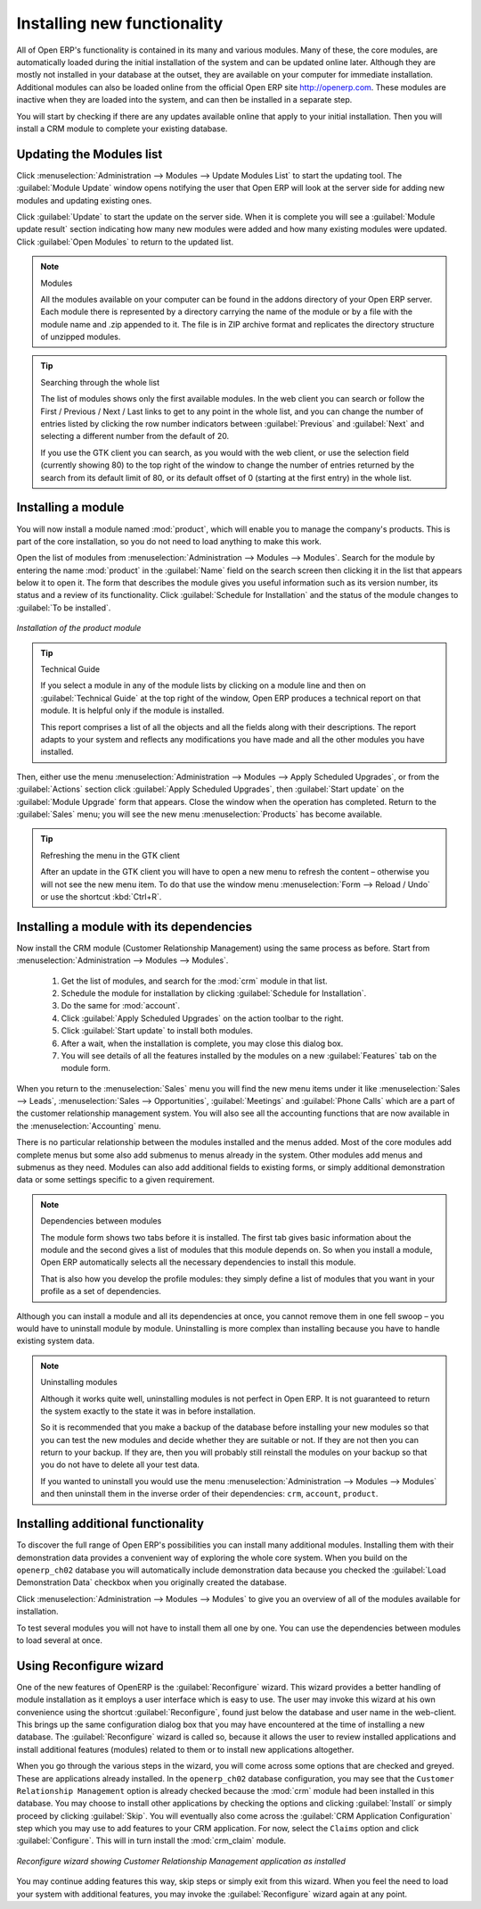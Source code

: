 
.. index::
  single: module; new functionality

Installing new functionality
=============================

All of Open ERP's functionality is contained in its many and various modules. Many of these, the
core modules, are automatically loaded during the initial installation of the system and can be
updated online later. Although they are mostly not installed in your database at the outset, they are
available on your computer for immediate installation. Additional modules can also be loaded online
from the official Open ERP site http://openerp.com. These modules are inactive when they are loaded
into the system, and can then be installed in a separate step.

You will start by checking if there are any updates available online that apply to your initial
installation. Then you will install a CRM module to complete your existing database.

.. index::
  single: module; upgrading

Updating the Modules list
---------------------------

Click :menuselection:`Administration --> Modules --> Update Modules List` to start the
updating tool. The :guilabel:`Module Update` window opens notifying the user that
Open ERP will look at the server side for adding new modules and updating
existing ones.

Click :guilabel:`Update` to start the update on the server side. When it is
complete you will see a :guilabel:`Module update result` section indicating how many new modules were added
and how many existing modules were updated. Click :guilabel:`Open Modules` to return to the updated list.

.. note:: Modules

	All the modules available on your computer can be found in the addons directory of your Open ERP
	server. Each module there is represented by a directory carrying the name of the module or by a
	file with the module name and .zip appended to it. The file is in ZIP archive format and replicates
	the directory structure of unzipped modules.

.. tip:: Searching through the whole list

	The list of modules shows only the first available modules. In the web client you can search or
	follow the First / Previous / Next / Last links to get to any point in the whole list, and you can
	change the number of entries listed by clicking the row number indicators between :guilabel:`Previous` 
	and :guilabel:`Next`
	and selecting a different number from the default of 20.

	If you use the GTK client you can search, as you would with the web client, or use the selection field
	(currently showing 80) to
	the top right of the window to change the number of entries returned by the search from its default
	limit of 80, or its default offset of 0 (starting at the first entry) in the whole list.

.. index::
  single: module; installing


Installing a module
---------------------

.. index::
   single: module; product

You will now install a module named :mod:`product`, which will enable you to manage the company's
products. This is part of the core installation, so you do not need to load anything to make this
work.

Open the list of modules from :menuselection:`Administration --> Modules -->
Modules`. Search for the module by entering the name :mod:`product` in the :guilabel:`Name` field on the search
screen then clicking it in the list that appears below it to open it. The form that describes the
module gives you useful information such as its version number, its status and a review of its
functionality. Click :guilabel:`Schedule for Installation` 
and the status of the module changes to :guilabel:`To be installed`.


.. figure:: images/install_product_module.png
   :scale: 75
   :align: center

   *Installation of the product module*


.. tip::  Technical Guide

	If you select a module in any of the module lists by clicking on a module line and then on
	:guilabel:`Technical Guide` at the top right of the window, Open ERP produces a technical report
	on that module. It is helpful only if the module is installed.

	This report comprises a list of all the objects and all the fields along with their descriptions.
	The report adapts to your system and reflects any modifications you have made and all the other
	modules you have installed.

Then, either use the menu :menuselection:`Administration --> Modules --> Apply Scheduled Upgrades`, or from the :guilabel:`Actions` section click :guilabel:`Apply Scheduled Upgrades`, then :guilabel:`Start update` on the :guilabel:`Module Upgrade`
form that appears. Close the window when the operation has completed. Return to the :guilabel:`Sales` menu; you will
see the new menu :menuselection:`Products` has become available.

.. tip::  Refreshing the menu in the GTK client

	After an update in the GTK client you will have to open a new menu to refresh the content –
	otherwise you will not see the new menu item. To do that use the window menu :menuselection:`Form -->
	Reload / Undo` or use the shortcut :kbd:`Ctrl+R`.

Installing a module with its dependencies
-----------------------------------------

.. index::
   single: module; crm

Now install the CRM module (Customer Relationship Management) using the same process as before.
Start from :menuselection:`Administration --> Modules --> Modules`.

	#.  Get the list of modules, and search for the :mod:`crm` module in that list.
	
	#.  Schedule the module for installation by clicking :guilabel:`Schedule for Installation`.
	
	#.  Do the same for :mod:`account`. 
	
	#.  Click :guilabel:`Apply Scheduled Upgrades` on the action toolbar to the right.

	#.  Click :guilabel:`Start update` to install both modules. 
	
	#.  After a wait, when the installation is complete, you may close this dialog box.
	
	#.  You will see details of all the features installed by the modules on a new
	    :guilabel:`Features` tab on the module form. 

When you return to the :menuselection:`Sales` menu you will find the new menu items under it like
:menuselection:`Sales --> Leads`, :menuselection:`Sales --> Opportunities`, :guilabel:`Meetings` and
:guilabel:`Phone Calls` which are a part of the customer relationship management system. You will also see
all the accounting functions that are now available in the :menuselection:`Accounting` menu.

There is no particular relationship between the modules installed and the menus added. Most of the
core modules add complete menus but some also add submenus to menus already in the system. Other
modules add menus and submenus as they need. Modules can also add additional fields to existing
forms, or simply additional demonstration data or some settings specific to a given requirement.

.. index::
  single: module; dependencies
..

.. note::  Dependencies between modules

	The module form shows two tabs before it is installed. 
	The first tab gives basic information about the module and the
	second gives a list of modules that this module depends on. So when you install a module, Open ERP
	automatically selects all the necessary dependencies to install this module.

	That is also how you develop the profile modules: they simply define a list of modules that you want
	in your profile as a set of dependencies.

Although you can install a module and all its dependencies at once, you cannot remove them in one
fell swoop – you would have to uninstall module by module. Uninstalling is more complex than
installing because you have to handle existing system data.

.. note::  Uninstalling modules

	Although it works quite well, uninstalling modules is not perfect in Open ERP. It is not guaranteed
	to return the system exactly to the state it was in before installation.

	So it is recommended that you make a backup of the database before installing your new modules so
	that you can test the new modules and decide whether they are suitable or not. If they are not then
	you can return to your backup. If they are, then you will probably still reinstall the modules on
	your backup so that you do not have to delete all your test data.

	If you wanted to uninstall you would use the menu :menuselection:`Administration --> Modules
	--> Modules` and then uninstall them in the inverse order of their
	dependencies: ``crm``, ``account``, ``product``.

Installing additional functionality
-------------------------------------

To discover the full range of Open ERP's possibilities you can install many additional modules.
Installing them with their demonstration data provides a convenient way of exploring the whole core
system. When you build on the \ ``openerp_ch02``\   database you will automatically include
demonstration data because you checked the :guilabel:`Load Demonstration Data` checkbox when you originally
created the database.

.. index::
   single: module; importing
..

Click :menuselection:`Administration --> Modules --> Modules` to give you an
overview of all of the modules available for installation.

To test several modules you will not have to install them all one by one. You can use the dependencies
between modules to load several at once.

Using Reconfigure wizard
-------------------------

One of the new features of OpenERP is the :guilabel:`Reconfigure` wizard. This wizard provides a better handling
of module installation as it employs a user interface which is easy to use. The user may invoke this wizard at
his own convenience using the shortcut :guilabel:`Reconfigure`, found just below the database and user name in the web-client. This brings up the same configuration dialog box that you may have encountered at the time of installing a new database. The :guilabel:`Reconfigure` wizard is called so, because it allows the user to review installed applications
and install additional features (modules) related to them or to install new applications altogether.

When you go through the various steps in the wizard, you will come across some options that are checked
and greyed. These are applications already installed. In the \ ``openerp_ch02`` \ database configuration,
you may see that the \ ``Customer Relationship Management`` \ option is already checked because the
:mod:`crm` module had been installed in this database.
You may choose to install other applications by checking the options and clicking :guilabel:`Install` or simply proceed by clicking :guilabel:`Skip`. You will eventually also come across the :guilabel:`CRM Application Configuration` step which you may use to add features to your CRM application. For now, select the \ ``Claims`` \ option and click :guilabel:`Configure`. This will in turn install the :mod:`crm_claim` module.

.. figure:: images/reconfigure_wizard.png
   :scale: 75
   :align: center

   *Reconfigure wizard showing Customer Relationship Management application as installed*

You may continue adding features this way, skip steps or simply exit from this wizard. When you feel the need to
load your system with additional features, you may invoke the :guilabel:`Reconfigure` wizard again at any point.

.. Copyright © Open Object Press. All rights reserved.

.. You may take electronic copy of this publication and distribute it if you don't
.. change the content. You can also print a copy to be read by yourself only.

.. We have contracts with different publishers in different countries to sell and
.. distribute paper or electronic based versions of this book (translated or not)
.. in bookstores. This helps to distribute and promote the Open ERP product. It
.. also helps us to create incentives to pay contributors and authors using author
.. rights of these sales.

.. Due to this, grants to translate, modify or sell this book are strictly
.. forbidden, unless Tiny SPRL (representing Open Object Press) gives you a
.. written authorisation for this.

.. Many of the designations used by manufacturers and suppliers to distinguish their
.. products are claimed as trademarks. Where those designations appear in this book,
.. and Open Object Press was aware of a trademark claim, the designations have been
.. printed in initial capitals.

.. While every precaution has been taken in the preparation of this book, the publisher
.. and the authors assume no responsibility for errors or omissions, or for damages
.. resulting from the use of the information contained herein.

.. Published by Open Object Press, Grand Rosière, Belgium

